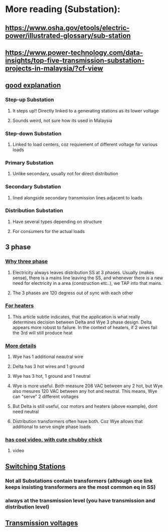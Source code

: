* More reading (Substation):
** https://www.osha.gov/etools/electric-power/illustrated-glossary/sub-station
** https://www.power-technology.com/data-insights/top-five-transmission-substation-projects-in-malaysia/?cf-view
** [[https://www.watelectrical.com/types-of-electrical-substations-and-functions/#google_vignette][good explanation]]
*** Step-up Substation
**** It steps up!! Directly linked to a generating stations as its lower voltage
**** Sounds weird, not sure how its  used in Malaysia
*** Step-down Substation
**** Linked to load centers, coz  requiement of different voltage for various loads
*** Primary Substation
**** Unlike secondary, usually not for direct distribution
*** Secondary Substation
**** lined  alongside secondary transmission lines adjacent to  loads
*** Distribution Substation
**** Have several types depending on  structure
**** For   consumers for  the actual loads
** 3 phase
*** [[https://c03.apogee.net/mvc/home/hes/land/el?utilityname=duquesnelight&spc=foe&id=4480][Why three phase]]
**** Electricity always leaves distribution SS at 3 phases. Usually (makes sense), there is a mains line leaving the SS, and whenever there is a new need for electricity in a area (construction etc..), we TAP into that mains. 
**** The 3 phases are 120 degress out of sync with each other
*** [[https://www.tutco.com/insights/making-sense-of-delta-wye-2/][For  heaters]]
**** This article subtle indicates, that the application is what really determines decision between Delta and Wye 3 phase design. Delta appears more robust to failure. In the context of heaters, if 2 wires fail  the 3rd will still produce heat
*** [[https://www.belden.com/blogs/data-centers/3-phase-power-wye-it-matters][More details]]
**** Wye has 1 additional  neautral wire
**** Delta has 3 hot wires and 1 ground
**** Wye has 3 hot, 1 ground and 1 neutral
**** Wye is more useful. Both measure 208 VAC between any 2 hot, but Wye also mesures 120 VAC between any hot and neutral. This means, Wye can "serve" 2 different voltages
**** But Delta is still useful, coz motors and heaters (above example), dont need neutral
**** Distribution transformers often have both. Coz Wye allows that additional to serve single phase loads
*** [[https://www.astrodynetdi.com/blog/3-phase-delta-vs-wye][has cool video, with cute chubby chick]]
**** video
** [[https://studyelectrical.com/2019/11/switching-station-working-layout.html][Switching Stations]]
*** Not all Substations contain transformers (although one link keeps insisting transformers are the most  common eq in SS)
*** always at the transmission level (you have transmission and distribution level)
*** 
** [[https://c03.apogee.net/mvc/home/hes/land/el?utilityname=wppi&spc=foe&id=4454][Transmission voltages]]
*** 

